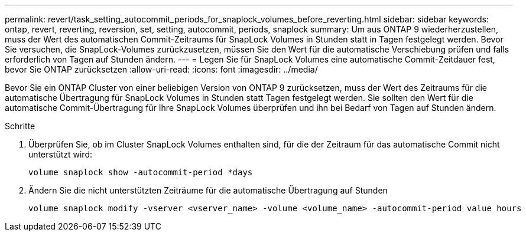 ---
permalink: revert/task_setting_autocommit_periods_for_snaplock_volumes_before_reverting.html 
sidebar: sidebar 
keywords: ontap, revert, reverting, reversion, set, setting, autocommit, periods, snaplock 
summary: Um aus ONTAP 9 wiederherzustellen, muss der Wert des automatischen Commit-Zeitraums für SnapLock Volumes in Stunden statt in Tagen festgelegt werden. Bevor Sie versuchen, die SnapLock-Volumes zurückzusetzen, müssen Sie den Wert für die automatische Verschiebung prüfen und falls erforderlich von Tagen auf Stunden ändern. 
---
= Legen Sie für SnapLock Volumes eine automatische Commit-Zeitdauer fest, bevor Sie ONTAP zurücksetzen
:allow-uri-read: 
:icons: font
:imagesdir: ../media/


[role="lead"]
Bevor Sie ein ONTAP Cluster von einer beliebigen Version von ONTAP 9 zurücksetzen, muss der Wert des Zeitraums für die automatische Übertragung für SnapLock Volumes in Stunden statt Tagen festgelegt werden. Sie sollten den Wert für die automatische Commit-Übertragung für Ihre SnapLock Volumes überprüfen und ihn bei Bedarf von Tagen auf Stunden ändern.

.Schritte
. Überprüfen Sie, ob im Cluster SnapLock Volumes enthalten sind, für die der Zeitraum für das automatische Commit nicht unterstützt wird:
+
[source, cli]
----
volume snaplock show -autocommit-period *days
----
. Ändern Sie die nicht unterstützten Zeiträume für die automatische Übertragung auf Stunden
+
[source, cli]
----
volume snaplock modify -vserver <vserver_name> -volume <volume_name> -autocommit-period value hours
----

